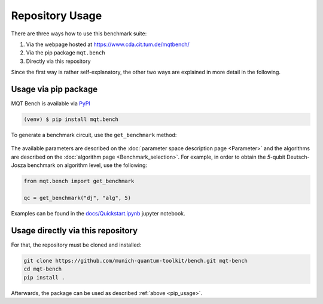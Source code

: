 Repository Usage
================
There are three ways how to use this benchmark suite:


#. Via the webpage hosted at `https://www.cda.cit.tum.de/mqtbench/ <https://www.cda.cit.tum.de/mqtbench/>`_
#. Via the pip package ``mqt.bench``
#. Directly via this repository

Since the first way is rather self-explanatory, the other two ways are explained in more detail in the following.

.. _pip_usage:

Usage via pip package
---------------------

MQT Bench is available via `PyPI <https://pypi.org/project/mqt.bench/>`_

.. code-block:: console

   (venv) $ pip install mqt.bench

To generate a benchmark circuit, use the ``get_benchmark`` method:

    .. automodule:: mqt.bench.benchmark_generator
        :members: get_benchmark
        :no-index:

The available parameters are described on the :doc:`parameter space description page <Parameter>` and the algorithms are described on the :doc:`algorithm page <Benchmark_selection>`.
For example, in order to obtain the *5*\ -qubit Deutsch-Josza benchmark on algorithm level, use the following:

.. code-block:: python

   from mqt.bench import get_benchmark

   qc = get_benchmark("dj", "alg", 5)

Examples can be found in the `docs/Quickstart.ipynb <docs/Quickstart.ipynb>`_ jupyter notebook.


Usage directly via this repository
----------------------------------

For that, the repository must be cloned and installed:

.. code-block::

   git clone https://github.com/munich-quantum-toolkit/bench.git mqt-bench
   cd mqt-bench
   pip install .

Afterwards, the package can be used as described :ref:`above <pip_usage>`.
